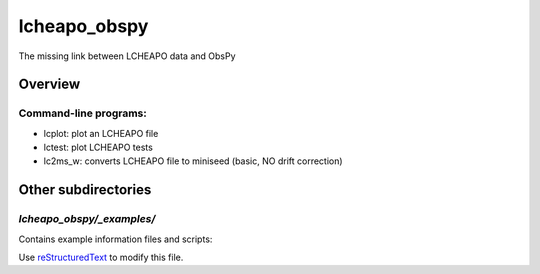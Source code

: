 ===================
lcheapo_obspy
===================

The missing link between LCHEAPO data and ObsPy

Overview
======================

Command-line programs:
----------------------

- lcplot: plot an LCHEAPO file
- lctest: plot LCHEAPO tests
- lc2ms_w: converts LCHEAPO file to miniseed (basic, NO drift correction)


Other subdirectories
======================

`lcheapo_obspy/_examples/`
------------------------------------------------------------

Contains example information files and scripts:

Use `reStructuredText
<http://docutils.sourceforge.net/rst.html>`_ to modify this file.
